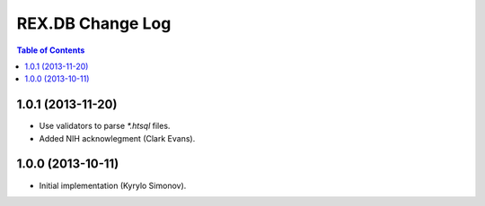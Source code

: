 *********************
  REX.DB Change Log
*********************

.. contents:: Table of Contents


1.0.1 (2013-11-20)
==================

* Use validators to parse `*.htsql` files.
* Added NIH acknowlegment (Clark Evans).


1.0.0 (2013-10-11)
==================

* Initial implementation (Kyrylo Simonov).


